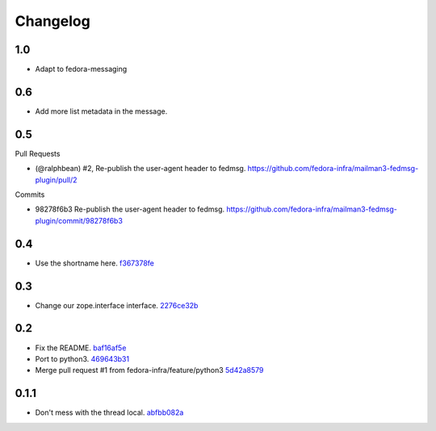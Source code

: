 Changelog
=========

1.0
---

- Adapt to fedora-messaging

0.6
---

- Add more list metadata in the message.

0.5
---

Pull Requests

- (@ralphbean)      #2, Re-publish the user-agent header to fedmsg.
  https://github.com/fedora-infra/mailman3-fedmsg-plugin/pull/2

Commits

- 98278f6b3 Re-publish the user-agent header to fedmsg.
  https://github.com/fedora-infra/mailman3-fedmsg-plugin/commit/98278f6b3

0.4
---

- Use the shortname here. `f367378fe <https://github.com/fedora-infra/mailman3-fedmsg-plugin/commit/f367378fefe2b5c4648492ed8db6c74508729fe6>`_

0.3
---

- Change our zope.interface interface. `2276ce32b <https://github.com/fedora-infra/mailman3-fedmsg-plugin/commit/2276ce32bcc887aa5adab6d355f7a2e7e60163ca>`_

0.2
---

- Fix the README. `baf16af5e <https://github.com/fedora-infra/mailman3-fedmsg-plugin/commit/baf16af5ebefb66fea04a452f52a452a56703178>`_
- Port to python3. `469643b31 <https://github.com/fedora-infra/mailman3-fedmsg-plugin/commit/469643b31c2ca3bec77b87e6b8b3da69ae29f409>`_
- Merge pull request #1 from fedora-infra/feature/python3 `5d42a8579 <https://github.com/fedora-infra/mailman3-fedmsg-plugin/commit/5d42a8579f8f8dc54563d79f11eb61ce8b491fbd>`_

0.1.1
-----

- Don't mess with the thread local. `abfbb082a <https://github.com/fedora-infra/mailman3-fedmsg-plugin/commit/abfbb082a92d59b8d34bd62e38e91411c9390b99>`_
